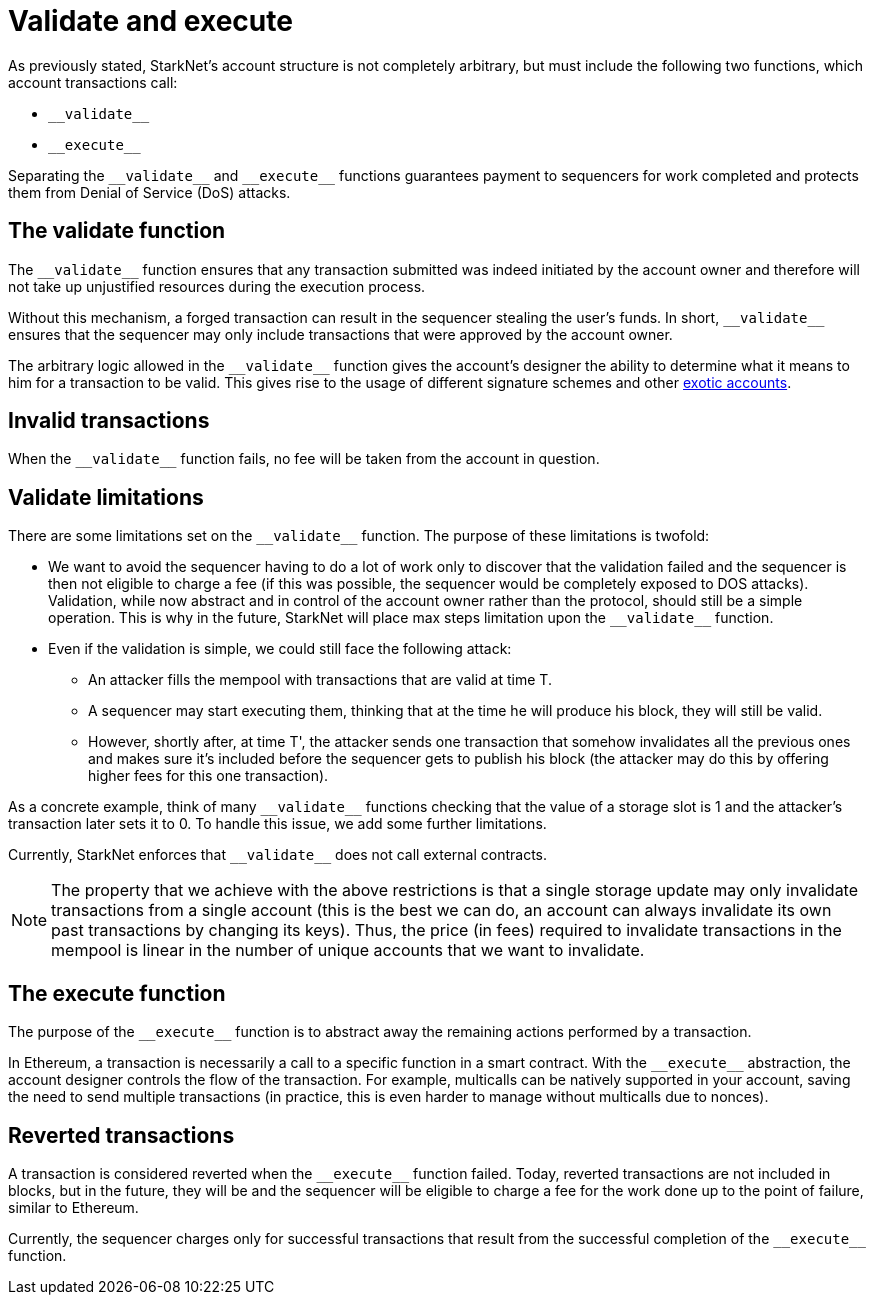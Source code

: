 [id="validate_and_execute"]
= Validate and execute

As previously stated, StarkNet's account structure is not completely arbitrary, but must include the following two functions, which account transactions call: 

* `&lowbar;&lowbar;validate&lowbar;&lowbar;`
* `&lowbar;&lowbar;execute&lowbar;&lowbar;`

Separating the `&lowbar;&lowbar;validate&lowbar;&lowbar;` and `&lowbar;&lowbar;execute&lowbar;&lowbar;` functions guarantees payment to sequencers for work completed and protects them from Denial of Service (DoS) attacks.

[id="the_validate_function"]
== The validate function

The `&lowbar;&lowbar;validate&lowbar;&lowbar;` function ensures that any transaction submitted was indeed initiated by the account owner and therefore will not take up unjustified resources during the execution process.

Without this mechanism, a forged transaction can result in the sequencer stealing the user's funds.
In short, `&lowbar;&lowbar;validate&lowbar;&lowbar;` ensures that the sequencer may only include transactions that were approved by the account owner.

The arbitrary logic allowed in the `&lowbar;&lowbar;validate&lowbar;&lowbar;` function gives the account's designer the ability to determine what it means to him for a transaction to be valid. This gives rise to the usage of different signature schemes and other xref:approach.adoc#examples[exotic accounts].

[id="invalid_transactions"]
== Invalid transactions

When the `&lowbar;&lowbar;validate&lowbar;&lowbar;` function fails, no fee will be taken from the account in question.

[id="validate_limitations"]
== Validate limitations

There are some limitations set on the `&lowbar;&lowbar;validate&lowbar;&lowbar;` function. The purpose of these limitations is twofold:

*   We want to avoid the sequencer having to do a lot of work only to discover that the validation failed and the sequencer is then not eligible to charge a fee (if this was possible, the sequencer would be completely exposed to DOS attacks). Validation, while now abstract and in control of the account owner rather than the protocol, should still be a simple operation. This is why in the future, StarkNet will place max steps limitation upon the `&lowbar;&lowbar;validate&lowbar;&lowbar;` function.

*   Even if the validation is simple, we could still face the following attack: 
    **  An attacker fills the mempool with transactions that are valid at time T. 
    **  A sequencer may start executing them, thinking that at the time he will produce his block, they will still be valid. 
    **  However, shortly after, at time T', the attacker sends one transaction that somehow invalidates all the previous ones and makes sure it's included before the sequencer gets to publish his block (the attacker may do this by offering higher fees for this one transaction). 

As a concrete example, think of many `&lowbar;&lowbar;validate&lowbar;&lowbar;` functions checking that the value of a storage slot is 1 and the attacker's transaction later sets it to 0. To handle this issue, we add some further limitations. 

Currently, StarkNet enforces that `&lowbar;&lowbar;validate&lowbar;&lowbar;` does not call external contracts.

NOTE: The property that we achieve with the above restrictions is that a single storage update may only invalidate transactions from a single account (this is the best we can do, an account can always invalidate its own past transactions by changing its keys). Thus, the price (in fees) required to invalidate transactions in the mempool is linear in the number of unique accounts that we want to invalidate.

[id="the_execute_function"]
== The execute function

The purpose of the `&lowbar;&lowbar;execute&lowbar;&lowbar;` function is to abstract away the remaining actions performed by a transaction. 

In Ethereum, a transaction is necessarily a call to a specific function in a smart contract. With the `&lowbar;&lowbar;execute&lowbar;&lowbar;` abstraction, the account designer controls the flow of the transaction. For example, multicalls can be natively supported in your account, saving the need to send multiple transactions (in practice, this is even harder to manage without multicalls due to nonces).

[id="reverted_transactions"]
== Reverted transactions

A transaction is considered reverted when the `&lowbar;&lowbar;execute&lowbar;&lowbar;` function failed. Today, reverted transactions are not included in blocks, but in the future, they will be and the sequencer will be eligible to charge a fee for the work done up to the point of failure, similar to Ethereum.

Currently, the sequencer charges only for successful transactions that result from the successful completion of the `&lowbar;&lowbar;execute&lowbar;&lowbar;` function.
